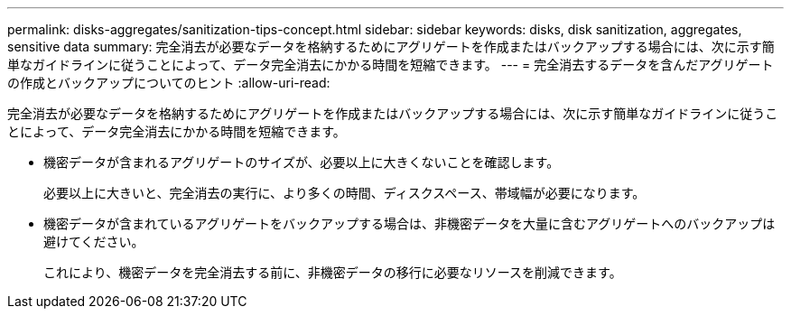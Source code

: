 ---
permalink: disks-aggregates/sanitization-tips-concept.html 
sidebar: sidebar 
keywords: disks, disk sanitization, aggregates, sensitive data 
summary: 完全消去が必要なデータを格納するためにアグリゲートを作成またはバックアップする場合には、次に示す簡単なガイドラインに従うことによって、データ完全消去にかかる時間を短縮できます。 
---
= 完全消去するデータを含んだアグリゲートの作成とバックアップについてのヒント
:allow-uri-read: 


[role="lead"]
完全消去が必要なデータを格納するためにアグリゲートを作成またはバックアップする場合には、次に示す簡単なガイドラインに従うことによって、データ完全消去にかかる時間を短縮できます。

* 機密データが含まれるアグリゲートのサイズが、必要以上に大きくないことを確認します。
+
必要以上に大きいと、完全消去の実行に、より多くの時間、ディスクスペース、帯域幅が必要になります。

* 機密データが含まれているアグリゲートをバックアップする場合は、非機密データを大量に含むアグリゲートへのバックアップは避けてください。
+
これにより、機密データを完全消去する前に、非機密データの移行に必要なリソースを削減できます。



